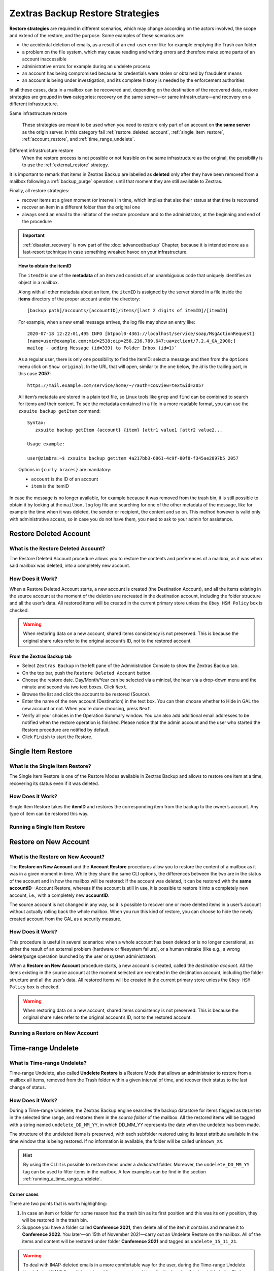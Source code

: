 .. _backup_retore-strategies:

===================================
 Zextras Backup Restore Strategies
===================================

**Restore strategies** are required in different scenarios, which may
change according on the actors involved, the scope and extend of the
restore, and the purpose. Some examples of these scenarios are:

-  the accidental deletion of emails, as a result of an end-user error
   like for example emptying the Trash can folder

-  a problem on the file system, which may cause reading and writing
   errors and therefore make some parts of an account inaccessible

-  administrative errors for example during an undelete process

-  an account has being compromised because its credentials were stolen
   or obtained by fraudulent means

-  an account is being under investigation, and its complete history is
   needed by the enforcement authorities

In all these cases, data in a mailbox can be recovered and, depending on
the destination of the recovered data, restore strategies are grouped in
**two** categories: recovery on the same server—​or same
infrastructure—​and recovery on a different infrastructure.

Same infrastructure restore

   These strategies are meant to be used when you need to restore only
   part of an account on **the same server** as the origin server. In
   this category fall :ref:`restore_deleted_account`,
   :ref:`single_item_restore`, :ref:`account_restore`, and
   :ref:`time_range_undelete`.

Different infrastructure restore
   When the restore process is not possible or not feasible on the same
   infrastructure as the original, the possibility is to use the
   :ref:`external_restore` strategy.

It is important to remark that items in Zextras Backup are labelled as
**deleted** only after they have been removed from a mailbox following
a :ref:`backup_purge` operation; until that moment they are still
available to Zextras.

Finally, all restore strategies:

-  recover items at a given moment (or interval) in time, which implies
   that also their status at that time is recovered

-  recover an item in a different folder than the original one

-  always send an email to the initiator of the restore procedure and to
   the administrator, at the beginning and end of the procedure

.. important::
   :ref:`disaster_recovery` is now part of the :doc:`advancedbackup`
   Chapter, because it is intended more as a last-resort technique in
   case something wreaked havoc on your infrastructure.

.. topic:: How to obtain the itemID

   The ``itemID`` is one of the **metadata** of an item and consists of an
   unambiguous code that uniquely identifies an object in a mailbox.

   Along with all other metadata about an item, the ``itemID`` is assigned
   by the server stored in a file inside the **items** directory of the
   proper account under the directory::

     [backup path]/accounts/[accountID]/items/[last 2 digits of itemID]/[itemID]

   For example, when a new email message arrives, the log file may
   show an entry like::

     2020-07-18 12:22:01,495 INFO [btpool0-4361://localhost/service/soap/MsgActionRequest]
     [name=user@example.com;mid=2538;oip=258.236.789.647;ua=zclient/7.2.4_GA_2900;]
     mailop - adding Message (id=339) to Folder Inbox (id=1)`

   .. card::

      Recognise an item's ID
      ^^^^

      -  Backup_path: ``/opt/zimbra/backup/ng/``

      -  Account ID: **4a217bb3-6861-4c9f-80f8-f345ae2897b5**

      -  Item ID: **2057**

      This item, and all its associated metadata is located in:

      ``/opt/zimbra/backup/zextras/accounts/4a217bb3-6861-4c9f-80f8-f345ae2897b5/items/57/2057``

   As a regular user, there is only one possibility to find the itemID:
   select a message and then from the ``Options`` menu click on ``Show
   original``. In the URL that will open, similar to the one below, the *id*
   is the trailing part, in this case **2057**::

     https://mail.example.com/service/home/~/?auth=co&view=text&id=2057

   All item’s metadata are stored in a plain text file, so Linux tools like
   ``grep`` and ``find`` can be combined to search for items and their
   content. To see the metadata contained in a file in a more readable
   format, you can use the ``zxsuite backup getItem`` command::

      Syntax:
         zxsuite backup getItem {account} {item} [attr1 value1 [attr2 value2...

      Usage example:

      user@zimbra:~$ zxsuite backup getitem 4a217bb3-6861-4c9f-80f8-f345ae2897b5 2057

   Options in ``{curly braces}`` are mandatory:

   -  ``account`` is the ID of an account

   -  ``item`` is the itemID

In case the message is no longer available, for example because it was
removed from the trash bin, it is still possible to obtain it by looking
at the ``mailbox.log`` log file and searching for one of the other
metadata of the message, like for example the time when it was deleted,
the sender or recipient, the content and so on. This method however is
valid only with administrative access, so in case you do not have them,
you need to ask to your admin for assistance.

.. card:: Example log entry

   In the above example, the item with id **339** is moved to the
   trash folder and soon after the folder is removed::

      2020-07-18 15:22:01,495 INFO [btpool0-4361://localhost/service/soap/MsgActionRequest]
      [name=user@example.com;mid=2538;oip=258.236.789.647;ua=zclient/7.2.4_GA_2900;]
      mailop - moving Message (id=339) to Folder Trash (id=3)

      2020-07-18 15:25:08,962 INFO  [btpool0-4364://localhost/service/soap/FolderActionRequest]
      [name=user@example.com;mid=2538;oip=258.236.789.647;ua=zclient/7.2.4_GA_2900;]
      mailbox - Emptying 9 items from /Trash, removeSubfolders=true.

.. _restore_deleted_account:

Restore Deleted Account
=======================

.. _what_is_the_restore_deleted_account:

What is the Restore Deleted Account?
------------------------------------

The Restore Deleted Account procedure allows you to restore the contents
and preferences of a mailbox, as it was when said mailbox was deleted,
into a completely new account.


How Does it Work?
-----------------

When a Restore Deleted Account starts, a new account is created (the
Destination Account), and all the items existing in the source account
at the moment of the deletion are recreated in the destination account,
including the folder structure and all the user’s data. All restored
items will be created in the current primary store unless the ``Obey HSM
Policy`` box is checked.

.. warning:: When restoring data on a new account, shared items
   consistency is not preserved. This is because the original share
   rules refer to the original account’s ID, not to the restored
   account.

.. _from_the_zextras_backup_tab:

From the Zextras Backup tab
~~~~~~~~~~~~~~~~~~~~~~~~~~~

-  Select ``Zextras Backup`` in the left pane of the
   Administration Console to show the Zextras Backup tab.

-  On the top bar, push the ``Restore Deleted Account`` button.

-  Choose the restore date. Day/Month/Year can be selected via a
   minical, the hour via a drop-down menu and the minute and second via
   two text boxes. Click ``Next``.

-  Browse the list and click the account to be restored (Source).

-  Enter the name of the new account (Destination) in the text box. You
   can then choose whether to Hide in GAL the new account or not. When
   you’re done choosing, press ``Next``.

-  Verify all your choices in the Operation Summary window. You can also
   add additional email addresses to be notified when the restore
   operation is finished. Please notice that the admin account and the
   user who started the Restore procedure are notified by default.

-  Click ``Finish`` to start the Restore.

.. _single_item_restore:

Single Item Restore
===================

.. _what_is_the_single_item_restore:

What is the Single Item Restore?
--------------------------------

The Single Item Restore is one of the Restore Modes available in Zextras
Backup and allows to restore one item at a time, recovering its status
even if it was deleted.


How Does it Work?
-----------------

Single Item Restore takes the **itemID** and restores the corresponding
item from the backup to the owner’s account. Any type of item can be
restored this way.

.. _running_a_single_item_restore:

Running a Single Item Restore
-----------------------------

.. dropdown:: Via the Administration Zimlet

   Item Restore is only available through the CLI.

.. dropdown:: Via the CLI

   To start an Item Restore operation, use the ``doItemRestore`` command::

      Syntax:
         zxsuite backup doItemRestore {account_name or id} {item_id} [attr1 value1 [attr2 value2...

      PARAMETER LIST

      NAME                 TYPE
      account_name(M)      Account Name
      item_id(M)           Integer
      date
      restore_folder(O)    String

      (M) == mandatory parameter, (O) == optional parameter

   .. card:: Usage examples

      zxsuite backup doItemRestore john@example.com 4784

      zxsuite backup doItemRestore 968df11c-8f8b-429a-9f29-4503d08544b3 5923

   The first command restores item 4784 in the ``john@example.com``
   mailbox; while the second restores item 5923 in the
   ``968df11c-8f8b-429a-9f29-4503d08544b3`` mailbox

.. _account_restore:

Restore on New Account
======================

.. _what_is_the_restore_on_new_account:

What is the Restore on New Account?
-----------------------------------

The **Restore on New Account** and the **Account Restore** procedures
allow you to restore the content of a mailbox as it was in a given
moment in time. While they share the same CLI options, the differences
between the two are in the status of the account and in how the mailbox
will be restored: If the account was deleted, it can be restored with
the **same accountID**--Account Restore, whereas if the account is still
in use, it is possible to restore it into a completely new account,
i.e., with a completely new **accountID**.

The source account is not changed in any way, so it is possible to
recover one or more deleted items in a user’s account without actually
rolling back the whole mailbox. When you run this kind of restore, you
can choose to hide the newly created account from the GAL as a security
measure.


How Does it Work?
-----------------

This procedure is useful in several scenarios: when a whole account has
been deleted or is no longer operational, as either the result of an
external problem (hardware or filesystem failure), or a human mistake
(like e.g., a wrong delete/purge operation launched by the user or
system administrator).

When a **Restore on New Account** procedure starts, a new account is
created, called the *destination account*. All the items existing in the
source account at the moment selected are recreated in the destination
account, including the folder structure and all the user’s data. All
restored items will be created in the current primary store unless the
``Obey HSM Policy`` box is checked.

.. warning:: When restoring data on a new account, shared items
   consistency is not preserved. This is because the original share
   rules refer to the original account’s ID, not to the restored
   account.

.. _running_a_restore_on_new_account:

Running a Restore on New Account
--------------------------------

.. dropdown:: Via the Administration Zimlet

   A Restore on New Account can be used in two scenarios:

   #. Running Restore from the ``Accounts`` tab in the Zimbra
      Administration Console allows you to operate on users currently
      existing on the server.

   #. If you need to restore a deleted user, please proceed to Restore
      via the Administration Zimlet.

   In either case, go to the **Account List**, then follow these
   directions.

   -  Select ``Accounts`` in the left pane of the Administration Console to
      show the Accounts List.

   -  Browse the list and click the account to be restored (*Source
      account*).

   -  On the top bar, press the wheel and then the ``Restore`` button.

   -  Select ``Restore on New Account`` as the Restore Mode and enter the
      name of the new account (*Destination account*) into the text box.
      You can then choose whether to Hide in GAL the new account or not.
      When you’re done, press ``Next``.

   -  Choose the restore date. Day/Month/Year can be selected via a minical
      WIDGET, the hour via a drop-down menu and minute and second via two
      text boxes. Click ``Next``.

   -  Verify all your choices in the Operation Summary window. You can also
      add additional email addresses to be notified when the restore
      operation is completed successfully.

   .. note:: The admin account and the user who started the restore
      procedure are notified by default.

   Click ``Finish`` to start the restore.

.. dropdown:: Running a Restore on New Account via the CLI

   To start a Restore on New Account via the CLI, use the
   doRestoreOnNewAccount command::

      Syntax:
         zxsuite backup doRestoreOnNewAccount {source_account} {destination_account} {"dd/MM/yyyy HH:mm:ss"|last} [attr1 value1 [attr2 value2...

      PARAMETER LIST

      NAME                       TYPE                  EXPECTED VALUES
      source_account(M)          Account Name
      destination_account(M)     Account Name/ID
      date(M)                    Date                  `dd/MM/yyyy HH:mm:ss`|last
      restore_chat_buddies(O)    Boolean               true|false
      notifications(O)           Email Address[,..]

      (M) == mandatory parameter, (O) == optional parameter

     .. card:: Usage example

        zxsuite backup dorestoreonnewaccount John NewJohn `28/09/2012 10:15:10`

      Restores John's account in a new account named NewJohn

   .. tip:: At the end of the operation, you can check that the
      configuration of the new mailbox is the same by running the
      command ``zxsuite config dump`` (See :ref:`zextras_config_cli`)

.. _time_range_undelete:

Time-range Undelete
===================

.. _what_is_time_range_undelete:

What is Time-range Undelete?
----------------------------

Time-range Undelete, also called **Undelete Restore** is a Restore Mode
that allows an administrator to restore from a mailbox all items,
removed from the Trash folder within a given interval of time, and
recover their status to the last change of status.


How Does it Work?
-----------------

During a Time-range Undelete, the Zextras Backup engine searches the
backup datastore for items flagged as ``DELETED`` in the selected time
range, and restores them in the *source folder* of the mailbox. All the
restored items will be tagged with a string named ``undelete_DD_MM_YY``,
in which DD_MM_YY represents the date when the undelete has been made.

The structure of the undeleted items is preserved, with each subfolder
restored using its latest attribute available in the time window that is
being restored. If no information is available, the folder will be
called ``unknown_XX``.

.. hint:: By using the CLI it is possible to restore items under a
   *dedicated* folder. Moreover, the ``undelete_DD_MM_YY`` tag can be
   used to filter items in the mailbox. A few examples can be find in
   the section :ref:`running_a_time_range_undelete`.

.. _corner_cases:

Corner cases
~~~~~~~~~~~~

There are two points that is worth highlighting:

1. In case an item or folder for some reason had the trash bin as its
   first position and this was its only position, they will be restored
   in the trash bin.

2. Suppose you have a folder called **Conference 2021**, then delete all
   of the item it contains and rename it to **Conference 2022**. You
   later—​on 15th of November 2021—​carry out an Undelete Restore on the
   mailbox. All of the items and content will be restored under folder
   **Conference 2021** and tagged as ``undelete_15_11_21``.

.. warning:: To deal with IMAP-deleted emails in a more comfortable
   way for the user, during the Time-range Undelete the ``deleted``
   IMAP flag will be stripped from any restored item, for the item
   itself to be visible in the Zimbra Web Client.

.. _running_a_time_range_undelete:

Running a Time-range Undelete
-----------------------------

.. dropdown:: Via the Administration Console

   -  Select ``Accounts`` in the left pane of the Administration Console to
      show the Accounts List.

   -  Browse the list and click on the account to be restored (*Source
      account*).

   -  On the top bar, press the wheel and then the ``Restore`` button.

   -  Select ``Undelete`` as the *Restore Mode* and press ``Next``.

   -  Choose the restore date-time slot. Day/Month/Year can be selected via
      a mini-calendar widget, the hour via a drop-down menu, while the
      minute and second can be entered in two text boxes. Once done, click
      on ``Next``.

   -  Verify your choices in the Operation Summary window. You can also add
      more email addresses to be notified when the restore operation is
      finished. Please note that the admin account and the user who started
      the restore procedure are notified by default.

   -  Click ``Finish`` to start the Restore.

.. dropdown:: Via the CLI

   To start a Time-range Undelete operation, use the
   :ref:`backup_doUndelete` command:

   Quick reference

   .. code:: console

      zxsuite backup doUndelete *account* *"dd/MM/yyyy HH:mm:ss"|first*
      *"dd/MM/yyyy HH:mm:ss"|last* [param VALUE[,VALUE]]

   .. card:: Usage Examples

      zxsuite backup doUndelete John ``08/10/2020 10:15:00`` last

      zxsuite backup doUndelete John ``08/10/2020 10:15:00`` last
      target_original_folder false

      The first command performs an undelete on John’s account of all
      items created between 08/10/2012 10:15:00 and the latest data
      available and restores them in John’s mailbox, tagged with
      ``undelete_04_05_21``.

      The second command carries out exactly the same operation, but
      the items will be restored under a separate folder in John’s
      mailbox.

   .. hint:: At the end of the operation, you can check that the
      configuration of the new mailbox is the same by running the
      command ``zxsuite config dump`` (See :ref:`zextras_config_cli`).

.. _external_restore:

External Restore
================

.. _what_is_the_external_restore:

What is the External Restore?
-----------------------------

The External Restore allow to import backups that were produced on a
different infrastructure, which is useful for setting up a test
environment that resembles the production environment, and for advanced
tasks like migration—​of accounts or of whole domains—​or disaster
recovery. Moreover, it is the only strategy for which the source server
and the destination server could **not** be the same.

An interesting and useful functionality of External Restore is that
besides the data, it restores also all the **shares** of an account.

.. note::

   It is possible to run an External Restore with the **same
   infrastructure** as destination, but this is a rather advanced
   technique and will be discussed in the :doc:`advancedbackup`
   Chapter.

.. seealso:: Community Article:

   https://community.zextras.com/external-restore-performance-optimization/

   An article describing how performances of the External restore have
   been improved form 3.1.11 release.


How Does it Work?
-----------------

The External Restore reads data, metadata, and configuration from the
Backup Path on the source server and copies them on a new server. The
procedure consists of a workflow with a number of steps, and is outlined
below, divided into three Phases.

A typical scenario in which External Restore proves useful: you have to
migrate a server from the infrastructure you have in Rome to the one you
have in Milan. The basic access requirement is that from the Milan
server (the **destination**) you need to have access to the Backup Path
on the Rome server (the **source**), in order to carry out the External
restore on your Milan infrastructure.

.. _skip_domain_provisioning:

Skip Domain Provisioning
~~~~~~~~~~~~~~~~~~~~~~~~

While the External Restore is typically used on a whole infrastructure,
nonetheless it can be applied also to individual or multiple accounts:
in this case, only the data and metadata that belong to those accounts
will be restored, whereas domain-level customisations (including COS,
GAL, quota, and so on) will not be restored. This task can be carried
out by using the ``skip_domain_provisioning`` parameter, like in the
following example, that restores only the accounts **john** and
**alice** in domain **example.com**:

.. code:: console

   zxsuite backup doexternalrestore  /opt/backup/zextras/ accounts john@example.com,alice@example.com domains example.com skip_domain_provisioning true

The workflow described below does not apply when using the
``skip_domain_provisioning`` parameter: since all domain configuration
will not be impacted, in Phase 1 only the *Restore all Accounts'
attributes* step will be executed.

.. important:: Two points of the External Restore must be highlighted:

   1. The External Restore is quite a complex and resource-intensive
      procedure; to minimise its impact on the current server’s
      operations, read the :ref:`before_you_start` section below for
      a few tips.

   2. **All commands** and operations must be run on the **destination**
      server.

.. dropdown:: PHASE 1

   -  `Operation Started` notification

   -  Read Server Backup Data

   -  Create empty Domains

   -  Create needed COS (only those effectively used by the imported
      accounts)

   -  Create empty DLs

   -  Create empty Accounts

   -  Restore all Accounts' attributes

   -  Restore all Domains' attributes

   -  Restore all DLs' attributes and share information

   -  `PHASE 1 Feedback` Notification

.. dropdown:: PHASE 2

   -  Restore all Items

.. dropdown:: PHASE 3

   -  Restore all Mountpoints and Datasources

   -  `Operation Ended` notification with **complete feedback**

.. _folder_restore:

Folder restore
~~~~~~~~~~~~~~

Suppose you have created a folder called ``Inbox/Zextras``\ (which is
also its Backup Path), and later deleted from it some messages, which
are in some backup. When an External Restore is carried out, those
messages are restored, along with any existent message, in the
``Inbox/Zextras`` folder. In other words, since the restored folder
shares the same *Backup Path* with an existing folder, then the restored
messages end up there.

In more details, the following happens:

Local folder
   If a folder with the **same path** was already created by a filter,
   the *backup folder id* will be mapped to the *existing folder id*.
   Moreover, all items that were in the original folder will be restored
   to the same path.

Remote mailbox
   If a folder with that **same path** was already created by a filter,
   the mountpoint will be restored. Additionally, all items in the
   folder (created by the filter) are moved to the mountpoint target;
   also the filter to write to the restored mountpoint will be updated.

.. _before_you_start:

Before You Start
----------------

It is assumed that you have already installed a new vanilla
infrastructure; that is, a new Zextras instance without having yet done
any operation or configuration on it besides a standard installation.

The first task to carry out, indeed, is to define a **Backup Path** on
the new infrastructure, unless you want to use the default one
(``/opt/zextras/backup/zextras``), and :ref:`initialize Zextras Backup
<init-zextras-backup>`.

Moreover, to reduce the overall overhead and load on the server during
the External Restore, you can implement the following suggestions.

1. If Zextras Backup is already initialized on the destination server,
   **disable** the **RealTime Scanner** to improve both memory usage and
   I/O performance

2. To reduce the I/O overhead and the amount of disk space used for the
   migration, advanced users may **tweak or disable** Zimbra’s RedoLog
   for the duration of the import

3. To further reduce the amount of disk space used, it is possible to
   **enable compression** on your current primary volume before
   starting the import. If you do not wish to use a compressed primary
   volume after migration, it is possible to create a new and
   uncompressed primary volume, set it to ``Current`` and switch the
   old one to ``Secondary``. This operation is possible by using the
   :doc:`powerstore` module.

4. If you plan to use the CLI, check also section
   :ref:`external-restore-speed-up`

.. _running_an_external_restore:

Running an External Restore
---------------------------

.. dropdown:: Via the Administration Zimlet

   -  Click the Zextras Backup tab.

   -  Click on the ``Import Backup`` button under ``Import/Export`` to open
      the Import Backup wizard.

   -  Enter the Destination Path into the text box and press Forward. The
      software will check if the destination folder contains a valid backup
      and whether the 'zimbra' user has Read permissions.

   -  Select the domains you want to import and press Forward.

   -  Select the accounts you want to import and press Forward.

   -  Verify all your choices in the Operation Summary window. You can also
      add additional email addresses to be notified when the restore
      operation is finished. Please note that the admin account and the
      user who started the restore procedure are notified by default.

.. dropdown:: Via the CLI

   To start an External Restore operation, use the ``doExternalRestore``
   command:

   .. code:: console

      zxsuite backup doExternalRestore *source_path* [param VALUE[,VALUE]]

   .. card:: Usage example

      zxsuite backup doExternalRestore /path/to/data/ accounts john@example.com,jack@example.com domains example.com filter_deleted false skip_system_accounts false

      Restores the example.com domain, including all system accounts,
      and the john@example.com and jack@example.com accounts from a
      backup located in /path/to/data/

   .. hint:: At the end of the operation, you can check that the
      configuration of the new mailbox is the same by running the
      command ``zxsuite config dump`` (See :ref:`zextras_config_cli`).

.. _external-restore-speed-up:

Speeding up the Restore through Multithreading
----------------------------------------------

The ``concurrent_accounts`` parameter allows you to restore multiple
accounts at the same time, thus greatly speeding up the restore process.
This feature is available **via CLI only**.

.. card:: Usage example:

   zxsuite backup doExternalRestore /tmp/external1 domains example0.com,example1.com concurrent_accounts 5

   Restores the example0.com and example1.com domain, excluding system
   accounts, restoring 5 accounts at same time from a backup located
   in /tmp/external1

.. warning:: Albeit resource consumption does not grow linearly with
   the number of accounts restored at the same time, it can easily
   become taxing.  Start from a low number of concurrent accounts, and
   raise it according to your server’s performance.

.. _after_the_restore_message_deduplication:

After the Restore: Message Deduplication
----------------------------------------

Running a volume-wide deduplication with the Zextras Powerstore module
is highly recommended after an External Restore, since the native
deduplication system might be ineffective when sequentially importing
accounts.
